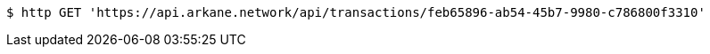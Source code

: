 [source,bash]
----
$ http GET 'https://api.arkane.network/api/transactions/feb65896-ab54-45b7-9980-c786800f3310'
----